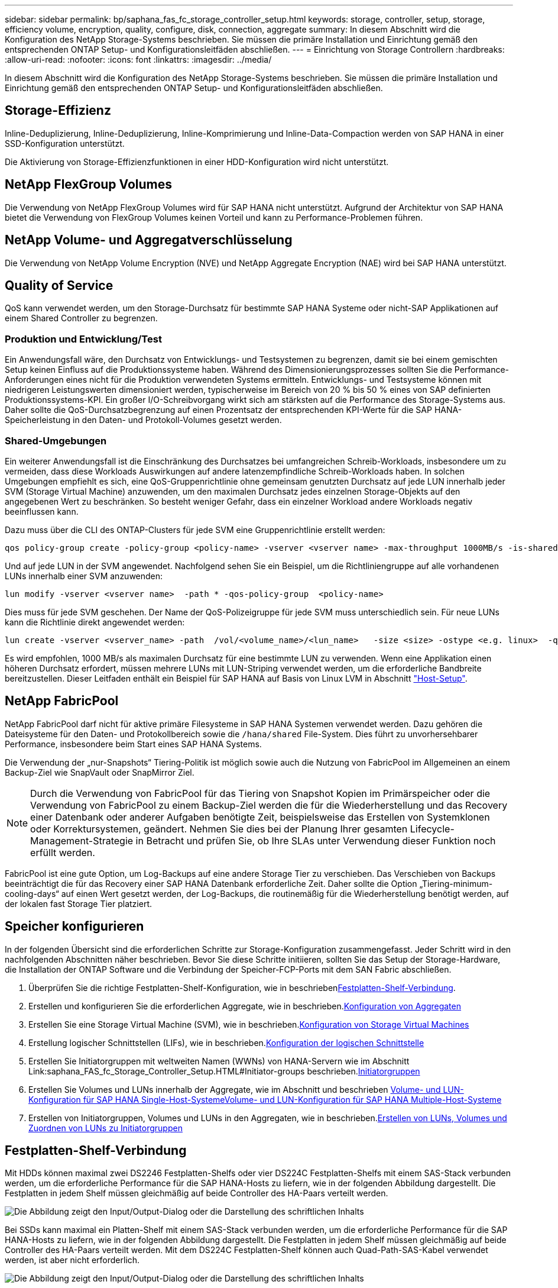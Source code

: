 ---
sidebar: sidebar 
permalink: bp/saphana_fas_fc_storage_controller_setup.html 
keywords: storage, controller, setup, storage, efficiency volume, encryption, quality, configure, disk, connection, aggregate 
summary: In diesem Abschnitt wird die Konfiguration des NetApp Storage-Systems beschrieben. Sie müssen die primäre Installation und Einrichtung gemäß den entsprechenden ONTAP Setup- und Konfigurationsleitfäden abschließen. 
---
= Einrichtung von Storage Controllern
:hardbreaks:
:allow-uri-read: 
:nofooter: 
:icons: font
:linkattrs: 
:imagesdir: ../media/


[role="lead"]
In diesem Abschnitt wird die Konfiguration des NetApp Storage-Systems beschrieben. Sie müssen die primäre Installation und Einrichtung gemäß den entsprechenden ONTAP Setup- und Konfigurationsleitfäden abschließen.



== Storage-Effizienz

Inline-Deduplizierung, Inline-Deduplizierung, Inline-Komprimierung und Inline-Data-Compaction werden von SAP HANA in einer SSD-Konfiguration unterstützt.

Die Aktivierung von Storage-Effizienzfunktionen in einer HDD-Konfiguration wird nicht unterstützt.



== NetApp FlexGroup Volumes

Die Verwendung von NetApp FlexGroup Volumes wird für SAP HANA nicht unterstützt. Aufgrund der Architektur von SAP HANA bietet die Verwendung von FlexGroup Volumes keinen Vorteil und kann zu Performance-Problemen führen.



== NetApp Volume- und Aggregatverschlüsselung

Die Verwendung von NetApp Volume Encryption (NVE) und NetApp Aggregate Encryption (NAE) wird bei SAP HANA unterstützt.



== Quality of Service

QoS kann verwendet werden, um den Storage-Durchsatz für bestimmte SAP HANA Systeme oder nicht-SAP Applikationen auf einem Shared Controller zu begrenzen.



=== Produktion und Entwicklung/Test

Ein Anwendungsfall wäre, den Durchsatz von Entwicklungs- und Testsystemen zu begrenzen, damit sie bei einem gemischten Setup keinen Einfluss auf die Produktionssysteme haben. Während des Dimensionierungsprozesses sollten Sie die Performance-Anforderungen eines nicht für die Produktion verwendeten Systems ermitteln. Entwicklungs- und Testsysteme können mit niedrigeren Leistungswerten dimensioniert werden, typischerweise im Bereich von 20 % bis 50 % eines von SAP definierten Produktionssystems-KPI. Ein großer I/O-Schreibvorgang wirkt sich am stärksten auf die Performance des Storage-Systems aus. Daher sollte die QoS-Durchsatzbegrenzung auf einen Prozentsatz der entsprechenden KPI-Werte für die SAP HANA-Speicherleistung in den Daten- und Protokoll-Volumes gesetzt werden.



=== Shared-Umgebungen

Ein weiterer Anwendungsfall ist die Einschränkung des Durchsatzes bei umfangreichen Schreib-Workloads, insbesondere um zu vermeiden, dass diese Workloads Auswirkungen auf andere latenzempfindliche Schreib-Workloads haben. In solchen Umgebungen empfiehlt es sich, eine QoS-Gruppenrichtlinie ohne gemeinsam genutzten Durchsatz auf jede LUN innerhalb jeder SVM (Storage Virtual Machine) anzuwenden, um den maximalen Durchsatz jedes einzelnen Storage-Objekts auf den angegebenen Wert zu beschränken. So besteht weniger Gefahr, dass ein einzelner Workload andere Workloads negativ beeinflussen kann.

Dazu muss über die CLI des ONTAP-Clusters für jede SVM eine Gruppenrichtlinie erstellt werden:

....
qos policy-group create -policy-group <policy-name> -vserver <vserver name> -max-throughput 1000MB/s -is-shared false
....
Und auf jede LUN in der SVM angewendet. Nachfolgend sehen Sie ein Beispiel, um die Richtliniengruppe auf alle vorhandenen LUNs innerhalb einer SVM anzuwenden:

....
lun modify -vserver <vserver name>  -path * -qos-policy-group  <policy-name>
....
Dies muss für jede SVM geschehen. Der Name der QoS-Polizeigruppe für jede SVM muss unterschiedlich sein. Für neue LUNs kann die Richtlinie direkt angewendet werden:

....
lun create -vserver <vserver_name> -path  /vol/<volume_name>/<lun_name>   -size <size> -ostype <e.g. linux>  -qos-policy-group <policy-name>
....
Es wird empfohlen, 1000 MB/s als maximalen Durchsatz für eine bestimmte LUN zu verwenden. Wenn eine Applikation einen höheren Durchsatz erfordert, müssen mehrere LUNs mit LUN-Striping verwendet werden, um die erforderliche Bandbreite bereitzustellen. Dieser Leitfaden enthält ein Beispiel für SAP HANA auf Basis von Linux LVM in Abschnitt https://docs.netapp.com/us-en/netapp-solutions-sap/bp/saphana_fas_fc_host_setup.html#create-lvm-volume-groups-and-logical-volumes["Host-Setup"].



== NetApp FabricPool

NetApp FabricPool darf nicht für aktive primäre Filesysteme in SAP HANA Systemen verwendet werden. Dazu gehören die Dateisysteme für den Daten- und Protokollbereich sowie die `/hana/shared` File-System. Dies führt zu unvorhersehbarer Performance, insbesondere beim Start eines SAP HANA Systems.

Die Verwendung der „nur-Snapshots“ Tiering-Politik ist möglich sowie auch die Nutzung von FabricPool im Allgemeinen an einem Backup-Ziel wie SnapVault oder SnapMirror Ziel.


NOTE: Durch die Verwendung von FabricPool für das Tiering von Snapshot Kopien im Primärspeicher oder die Verwendung von FabricPool zu einem Backup-Ziel werden die für die Wiederherstellung und das Recovery einer Datenbank oder anderer Aufgaben benötigte Zeit, beispielsweise das Erstellen von Systemklonen oder Korrektursystemen, geändert. Nehmen Sie dies bei der Planung Ihrer gesamten Lifecycle- Management-Strategie in Betracht und prüfen Sie, ob Ihre SLAs unter Verwendung dieser Funktion noch erfüllt werden.

FabricPool ist eine gute Option, um Log-Backups auf eine andere Storage Tier zu verschieben. Das Verschieben von Backups beeinträchtigt die für das Recovery einer SAP HANA Datenbank erforderliche Zeit. Daher sollte die Option „Tiering-minimum-cooling-days“ auf einen Wert gesetzt werden, der Log-Backups, die routinemäßig für die Wiederherstellung benötigt werden, auf der lokalen fast Storage Tier platziert.



== Speicher konfigurieren

In der folgenden Übersicht sind die erforderlichen Schritte zur Storage-Konfiguration zusammengefasst. Jeder Schritt wird in den nachfolgenden Abschnitten näher beschrieben. Bevor Sie diese Schritte initiieren, sollten Sie das Setup der Storage-Hardware, die Installation der ONTAP Software und die Verbindung der Speicher-FCP-Ports mit dem SAN Fabric abschließen.

. Überprüfen Sie die richtige Festplatten-Shelf-Konfiguration, wie in beschrieben<<Festplatten-Shelf-Verbindung>>.
. Erstellen und konfigurieren Sie die erforderlichen Aggregate, wie in beschrieben.<<Konfiguration von Aggregaten>>
. Erstellen Sie eine Storage Virtual Machine (SVM), wie in beschrieben.<<Konfiguration von Storage Virtual Machines>>
. Erstellung logischer Schnittstellen (LIFs), wie in beschrieben.<<Konfiguration der logischen Schnittstelle>>
. Erstellen Sie Initiatorgruppen mit weltweiten Namen (WWNs) von HANA-Servern wie im Abschnitt Link:saphana_FAS_fc_Storage_Controller_Setup.HTML#Initiator-groups beschrieben.<<Initiatorgruppen>>
. Erstellen Sie Volumes und LUNs innerhalb der Aggregate, wie im Abschnitt  und beschrieben <<Volume- und LUN-Konfiguration für SAP HANA Single-Host-Systeme>><<Volume- und LUN-Konfiguration für SAP HANA Multiple-Host-Systeme>>
. Erstellen von Initiatorgruppen, Volumes und LUNs in den Aggregaten, wie in beschrieben.<<#lun_create,Erstellen von LUNs, Volumes und Zuordnen von LUNs zu Initiatorgruppen>>




== Festplatten-Shelf-Verbindung

Mit HDDs können maximal zwei DS2246 Festplatten-Shelfs oder vier DS224C Festplatten-Shelfs mit einem SAS-Stack verbunden werden, um die erforderliche Performance für die SAP HANA-Hosts zu liefern, wie in der folgenden Abbildung dargestellt. Die Festplatten in jedem Shelf müssen gleichmäßig auf beide Controller des HA-Paars verteilt werden.

image:saphana_fas_fc_image10.png["Die Abbildung zeigt den Input/Output-Dialog oder die Darstellung des schriftlichen Inhalts"]

Bei SSDs kann maximal ein Platten-Shelf mit einem SAS-Stack verbunden werden, um die erforderliche Performance für die SAP HANA-Hosts zu liefern, wie in der folgenden Abbildung dargestellt. Die Festplatten in jedem Shelf müssen gleichmäßig auf beide Controller des HA-Paars verteilt werden. Mit dem DS224C Festplatten-Shelf können auch Quad-Path-SAS-Kabel verwendet werden, ist aber nicht erforderlich.

image:saphana_fas_fc_image11.png["Die Abbildung zeigt den Input/Output-Dialog oder die Darstellung des schriftlichen Inhalts"]



=== NVMe (100 GbE) Festplatten-Shelfs

Jedes NS224 NVMe-Festplatten-Shelf ist, wie in der folgenden Abbildung dargestellt, mit zwei 100-GbE-Ports pro Controller verbunden. Die Festplatten in jedem Shelf müssen gleichmäßig auf beide Controller des HA-Paars verteilt werden.

image:saphana_fas_ns224.png["MVMe Platten-Shelf-Verbindungen"]



== Konfiguration von Aggregaten

Im Allgemeinen müssen zwei Aggregate pro Controller konfiguriert werden, unabhängig davon, welches Platten-Shelf oder Festplattentechnologie (SSD oder HDD) zum Einsatz kommt. Dieser Schritt ist notwendig, damit Sie alle verfügbaren Controller-Ressourcen nutzen können. Für Systeme der FAS 2000 Serie genügt ein Daten-Aggregat.



=== Aggregatkonfiguration mit HDDs

Die folgende Abbildung zeigt eine Konfiguration für acht SAP HANA-Hosts. Vier SAP HANA-Hosts sind mit jedem Storage-Controller verbunden. Zwei separate Aggregate, eines an jedem Storage Controller, sind konfiguriert. Jedes Aggregat ist mit 4 × 10 = 40 Datenfestplatten (HDDs) konfiguriert.

image:saphana_fas_fc_image12.png["Die Abbildung zeigt den Input/Output-Dialog oder die Darstellung des schriftlichen Inhalts"]



=== Aggregat-Konfiguration mit nur SDD-Systemen

Im Allgemeinen müssen zwei Aggregate pro Controller konfiguriert werden, unabhängig davon, welches Platten-Shelf oder Festplattentechnologie (SSDs oder HDDs) zum Einsatz kommt.

Die folgende Abbildung zeigt eine Konfiguration mit 12 SAP HANA Hosts, die auf einem 12-GB-SAS-Shelf ausgeführt werden und mit ADPv2 konfiguriert sind. Sechs SAP-HANA-Hosts sind mit jedem Storage-Controller verbunden. Vier separate Aggregate, zwei an jedem Storage Controller, sind konfiguriert. Jedes Aggregat ist mit 11 Festplatten mit neun Daten und zwei Parity-Festplatten-Partitionen konfiguriert. Für jeden Controller stehen zwei Ersatzpartitionen zur Verfügung.

image:saphana_fas_fc_image13.jpg["Die Abbildung zeigt den Input/Output-Dialog oder die Darstellung des schriftlichen Inhalts"]



== Konfiguration von Storage Virtual Machines

SAP Landschaften mit SAP HANA Datenbanken aus mehreren Hosts können eine einzige SVM verwenden. Falls erforderlich, kann jeder SAP-Landschaft auch eine SVM zugewiesen werden, falls diese von verschiedenen Teams innerhalb eines Unternehmens gemanagt werden. Die Screenshots und die Befehlsausgaben in diesem Dokument verwenden eine SVM mit dem Namen `hana`.



== Konfiguration der logischen Schnittstelle

Innerhalb der Storage-Cluster-Konfiguration muss eine Netzwerkschnittstelle (LIF) erstellt und einem dedizierten FCP-Port zugewiesen werden. Wenn beispielsweise vier FCP-Ports aus Performance-Gründen erforderlich sind, müssen vier LIFs erstellt werden. Die folgende Abbildung zeigt einen Screenshot der acht LIFs, die auf der SVM konfiguriert wurden.

image:saphana_fas_fc_image14a.png["Überblick über logische Schnittstellen"]

Während der SVM-Erstellung mit ONTAP 9 System Manager können alle erforderlichen physischen FCP-Ports ausgewählt und automatisch eine LIF pro physischem Port erstellt werden.

In der folgenden Abbildung ist die Erstellung von SVMs und LIFs mit ONTAP System Manager dargestellt.

image:saphana_fas_fc_image15a.png["SVM-Erstellung"]



== Initiatorgruppen

Eine Initiatorgruppe kann für jeden Server oder für eine Gruppe von Servern konfiguriert werden, die Zugriff auf eine LUN benötigen. Für die iGroup Konfiguration sind die weltweiten Port-Namen (WWPNs) der Server erforderlich.

Verwenden der `sanlun` Führen Sie den folgenden Befehl aus, um die WWPNs jedes SAP HANA-Hosts abzurufen:

....
stlrx300s8-6:~ # sanlun fcp show adapter
/sbin/udevadm
/sbin/udevadm

host0 ...... WWPN:2100000e1e163700
host1 ...... WWPN:2100000e1e163701
....

NOTE: Der `sanlun` Tool ist Teil der NetApp Host Utilities und muss auf jedem SAP HANA Host installiert sein. Mehr Details finden Sie in Abschnitt link:saphana_fas_fc_host_setup.html["Hosteinrichtung:"]

Die Initiatorgruppen können über die CLI des ONTAP-Clusters erstellt werden.

....
lun igroup create -igroup <igroup name> -protocol fcp -ostype linux -initiator <list of initiators> -vserver <SVM name>
....


== Volume- und LUN-Konfiguration für SAP HANA Single-Host-Systeme

Die folgende Abbildung zeigt die Volume-Konfiguration von vier SAP HANA-Systemen mit einem Host. Die Daten- und Protokoll-Volumes jedes SAP HANA Systems werden auf verschiedene Storage Controller verteilt. Beispielsweise ist das Volume `SID1_data_mnt00001` auf Controller A konfiguriert und das Volume `SID1_log_mnt00001` auf Controller B konfiguriert. Innerhalb jedes Volumes wird eine einzelne LUN konfiguriert.


NOTE: Wird für die SAP HANA Systeme nur ein Storage-Controller eines Hochverfügbarkeitspaars (HA) verwendet, können Daten-Volumes und Protokoll-Volumes auch auf demselben Storage Controller gespeichert werden.

image:saphana_fas_fc_image18.jpg["Die Abbildung zeigt den Input/Output-Dialog oder die Darstellung des schriftlichen Inhalts"]

Für jeden SAP HANA-Host, ein Daten-Volume, ein Protokoll-Volume und ein Volume für `/hana/shared` Werden konfiguriert. Die folgende Tabelle zeigt eine Beispielkonfiguration mit vier SAP HANA Single-Host-Systemen.

|===
| Zweck | Aggregat 1 bei Controller A | Aggregat 2 bei Controller A | Aggregat 1 bei Controller B | Aggregieren 2 bei Controller B 


| Daten-, Protokoll- und freigegebene Volumes für System SID1 | Datenvolumen: SID1_Data_mnt00001 | Freigegebenes Volume: SID1_Shared | – | Protokollvolumen: SID1_log_mnt00001 


| Daten-, Protokoll- und freigegebene Volumes für System SID2 | – | Protokollvolumen: SID2_log_mnt00001 | Datenvolumen: SID2_Data_mnt00001 | Freigegebenes Volume: SID2_Shared 


| Daten-, Protokoll- und gemeinsam genutzte Volumes für System SID3 | Gemeinsam genutztes Volume: SID3_shared | Datenvolumen: SID3_Data_mnt00001 | Protokollvolumen: SID3_log_mnt00001 | – 


| Daten-, Protokoll- und gemeinsam genutzte Volumes für System SID4 | Protokollvolumen: SID4_log_mnt00001 | – | Gemeinsam genutztes Volume: SID4_shared | Datenvolumen: SID4_Data_mnt00001 
|===
Die nächste Tabelle zeigt ein Beispiel für die Mount-Point-Konfiguration für ein System mit einem einzelnen Host.

|===
| LUN | Bereitstellungspunkt beim HANA-Host | Hinweis 


| SID1_Data_mnt00001 | /hana/Data/SID1/mnt00001 | Mit /etc/fstab-Eintrag montiert 


| SID1_log_mnt00001 | /hana/log/SID1/mnt00001 | Mit /etc/fstab-Eintrag montiert 


| SID1_Shared | /hana/Shared/SID1 | Mit /etc/fstab-Eintrag montiert 
|===

NOTE: Mit der beschriebenen Konfiguration wird der verwendet `/usr/sap/SID1` Verzeichnis, in dem das Standard-Home-Verzeichnis des Benutzers SID1adm gespeichert ist, befindet sich auf der lokalen Festplatte. Für ein Disaster Recovery mit festplattenbasierter Replizierung empfiehlt NetApp die Erstellung einer zusätzlichen LUN innerhalb von `SID1_shared` Volume für das `/usr/sap/SID1` Verzeichnis so dass alle Dateisysteme auf dem zentralen Speicher sind.



== Volume- und LUN-Konfiguration für SAP HANA Single-Host-Systeme mit Linux LVM

Der Linux LVM kann verwendet werden, um die Leistung zu steigern und um LUN-Größenbeschränkungen zu beheben. Die verschiedenen LUNs einer LVM Volume-Gruppe sollten in einem anderen Aggregat und einem anderen Controller gespeichert werden. Die folgende Tabelle enthält ein Beispiel für zwei LUNs pro Volume-Gruppe.


NOTE: Zur Erfüllung der SAP HANA-KPIs ist es nicht erforderlich, LVM mit mehreren LUNs zu verwenden. Ein einzelnes LUN-Setup erfüllt die erforderlichen KPIs.

|===
| Zweck | Aggregat 1 bei Controller A | Aggregat 2 bei Controller A | Aggregat 1 bei Controller B | Aggregieren 2 bei Controller B 


| Daten-, Protokoll- und gemeinsam genutzte Volumes für LVM-basierte Systeme | Datenvolumen: SID1_Data_mnt00001 | Gemeinsames Volume: SID1_Shared Log2 Volume: SID1_log2_mnt00001 | Daten2 Volumen: SID1_data2_mnt00001 | Protokollvolumen: SID1_log_mnt00001 
|===
Auf dem SAP HANA-Host müssen Volume-Gruppen und logische Volumes erstellt und eingebunden werden. In der nächsten Tabelle werden die Mount-Punkte für Einzelhostsysteme mit LVM aufgeführt.

|===
| Logisches Volume/LUN | Bereitstellungspunkt beim SAP HANA-Host | Hinweis 


| LV: SID1_Data_mnt0000-vol | /hana/Data/SID1/mnt00001 | Mit /etc/fstab-Eintrag montiert 


| LV: SID1_log_mnt00001-vol | /hana/log/SID1/mnt00001 | Mit /etc/fstab-Eintrag montiert 


| LUN: SID1_Shared | /hana/Shared/SID1 | Mit /etc/fstab-Eintrag montiert 
|===

NOTE: Mit der beschriebenen Konfiguration wird der verwendet `/usr/sap/SID1` Verzeichnis, in dem das Standard-Home-Verzeichnis des Benutzers SID1adm gespeichert ist, befindet sich auf der lokalen Festplatte. Für ein Disaster Recovery mit festplattenbasierter Replizierung empfiehlt NetApp die Erstellung einer zusätzlichen LUN innerhalb von `SID1_shared` Volume für das `/usr/sap/SID1` Verzeichnis so dass alle Dateisysteme auf dem zentralen Speicher sind.



== Volume- und LUN-Konfiguration für SAP HANA Multiple-Host-Systeme

Die folgende Abbildung zeigt die Volume-Konfiguration eines SAP HANA Systems mit 4+1 und mehreren Hosts. Die Daten-Volumes und Protokoll-Volumes jedes SAP HANA-Hosts werden auf verschiedene Storage-Controller verteilt. Beispiel: Das Volume `SID_data_mnt00001` Wird für Controller A und Volume konfiguriert `SID_log_mnt00001` Ist auf Controller B konfiguriert Eine LUN ist innerhalb jedes Volumes konfiguriert.

Der `/hana/shared` Das Volume muss von allen HANA-Hosts zugänglich sein und wird daher mithilfe von NFS exportiert. Obwohl es für die keine spezifischen Performance-KPIs gibt `/hana/shared` NetApp empfiehlt die Verwendung einer 10-Gbit-Ethernet-Verbindung.


NOTE: Wenn für das SAP HANA System nur ein Storage-Controller eines HA-Paars verwendet wird, können Daten- und Protokoll-Volumes auch auf demselben Storage Controller gespeichert werden.

image:saphana_fas_fc_image19.jpg["Die Abbildung zeigt den Input/Output-Dialog oder die Darstellung des schriftlichen Inhalts"]

Für jeden SAP HANA-Host werden ein Daten-Volume und ein Protokoll-Volume erstellt. Der `/hana/shared` Das Volume wird von allen Hosts des SAP HANA-Systems verwendet. Die folgende Abbildung zeigt eine Beispielkonfiguration für ein SAP HANA System mit 4+1 mehreren Hosts.

|===
| Zweck | Aggregat 1 bei Controller A | Aggregat 2 bei Controller A | Aggregat 1 bei Controller B | Aggregieren 2 bei Controller B 


| Daten- und Protokoll-Volumes für Node 1 | Datenvolumen: SID_Data_mnt00001 | – | Protokollvolumen: SID_log_mnt00001 | – 


| Daten- und Protokoll-Volumes für Node 2 | Protokollvolumen: SID_log_mnt002 | – | Datenvolumen: SID_Data_mnt002 | – 


| Daten- und Protokoll-Volumes für Node 3 | – | Datenvolumen: SID_Data_mnt00003 | – | Protokollvolumen: SID_log_mnt00003 


| Daten- und Protokoll-Volumes für Node 4 | – | Protokollvolumen: SID_log_mnt004 | – | Datenvolumen: SID_Data_mnt00004 


| Gemeinsames Volume für alle Hosts | Gemeinsam genutztes Volume: SID_shared | – | – | – 
|===
Die nächste Tabelle zeigt die Konfiguration und die Mount-Punkte eines Systems mit mehreren Hosts mit vier aktiven SAP HANA-Hosts.

|===
| LUN oder Volume | Bereitstellungspunkt beim SAP HANA-Host | Hinweis 


| LUN: SID_Data_mnt00001 | /hana/Data/SID/mnt00001 | Montiert mit Speicheranschluss 


| LUN: SID_log_mnt00001 | /hana/log/SID/mnt00001 | Montiert mit Speicheranschluss 


| LUN: SID_Data_mnt002 | /hana/Data/SID/mnt002 | Montiert mit Speicheranschluss 


| LUN: SID_log_mnt002 | /hana/log/SID/mnt002 | Montiert mit Speicheranschluss 


| LUN: SID_Data_mnt003 | /hana/Data/SID/mnt003 | Montiert mit Speicheranschluss 


| LUN: SID_log_mnt003 | /hana/log/SID/mnt003 | Montiert mit Speicheranschluss 


| LUN: SID_Data_mnt004 | /hana/Data/SID/mnt004 | Montiert mit Speicheranschluss 


| LUN: SID_log_mnt004 | /hana/log/SID/mnt004 | Montiert mit Speicheranschluss 


| Volume: SID_Shared | /hana/Shared/SID | Gemountet auf allen Hosts mit NFS und /etc/fstab Eintrag 
|===

NOTE: Bei der beschriebenen Konfiguration befindet sich das `/usr/sap/SID` Verzeichnis, in dem das Standard-Home-Verzeichnis des Benutzers SIDadm gespeichert ist, auf der lokalen Festplatte für jeden HANA-Host. Bei einer Disaster-Recovery-Einrichtung mit festplattenbasierter Replizierung empfiehlt NetApp die Erstellung von vier zusätzlichen Unterverzeichnissen im `SID_shared` Volume für das `/usr/sap/SID` Filesystem, damit jeder Datenbank-Host über alle Dateisysteme im zentralen Storage verfügt.



== Volume- und LUN-Konfiguration für SAP HANA Systeme mit mehreren Hosts unter Verwendung von Linux LVM

Der Linux LVM kann verwendet werden, um die Leistung zu steigern und um LUN-Größenbeschränkungen zu beheben. Die verschiedenen LUNs einer LVM Volume-Gruppe sollten in einem anderen Aggregat und einem anderen Controller gespeichert werden. Die folgende Tabelle zeigt ein Beispiel für zwei LUNs pro Volume-Gruppe für ein 2+1 SAP HANA System mit mehreren Hosts.


NOTE: Es ist nicht notwendig, LVM zu verwenden, um mehrere LUN zu kombinieren, um die SAP HANA-KPIs zu erfüllen. Ein einzelnes LUN-Setup erfüllt die erforderlichen KPIs.

|===
| Zweck | Aggregat 1 bei Controller A | Aggregat 2 bei Controller A | Aggregat 1 bei Controller B | Aggregieren 2 bei Controller B 


| Daten- und Protokoll-Volumes für Node 1 | Datenvolumen: SID_Data_mnt00001 | Log2-Volumen: SID_log2_mnt00001 | Protokollvolumen: SID_log_mnt00001 | Daten2 Volumen: SID_data2_mnt00001 


| Daten- und Protokoll-Volumes für Node 2 | Log2-Volumen: SID_log2_mnt002 | Datenvolumen: SID_Data_mnt002 | Daten2 Volumen: SID_data2_mnt002 | Protokollvolumen: SID_log_mnt002 


| Gemeinsames Volume für alle Hosts | Gemeinsam genutztes Volume: SID_shared | – | – | – 
|===
Auf dem SAP HANA-Host müssen Volume-Gruppen und logische Volumes erstellt und eingebunden werden:

|===
| Logisches Volumen (LV) oder Volumen | Bereitstellungspunkt beim SAP HANA-Host | Hinweis 


| LV: SID_Data_mnt00001-vol | /hana/Data/SID/mnt00001 | Montiert mit Speicheranschluss 


| LV: SID_log_mnt00001-vol | /hana/log/SID/mnt00001 | Montiert mit Speicheranschluss 


| LV: SID_Data_mnt002-vol | /hana/Data/SID/mnt002 | Montiert mit Speicheranschluss 


| LV: SID_Log_mnt002-vol | /hana/log/SID/mnt002 | Montiert mit Speicheranschluss 


| Volume: SID_Shared | /hana/Shared | Gemountet auf allen Hosts mit NFS und /etc/fstab Eintrag 
|===

NOTE: Mit der beschriebenen Konfiguration wird der verwendet `/usr/sap/SID` Verzeichnis, in dem das Standard-Home-Verzeichnis des Benutzers SIDadm gespeichert ist, befindet sich auf der lokalen Festplatte für jeden HANA-Host. Bei einem Disaster Recovery Setup mit festplattenbasierter Replizierung empfiehlt NetApp das Erstellen von vier zusätzlichen Unterverzeichnissen in `SID_shared` Volume für das `/usr/sap/SID` Dateisystem so, dass jeder Datenbank-Host alle seine Dateisysteme auf dem zentralen Speicher hat.



== Volume-Optionen

Die in der folgenden Tabelle aufgeführten Volume-Optionen müssen geprüft und auf allen SVMs eingestellt werden.

|===
| Aktion | ONTAP 9 


| Deaktivieren Sie automatische Snapshot Kopien | vol modify –vserver <vserver-Name> -Volume <volname> -Snapshot-Policy keine 


| Deaktivieren Sie die Sichtbarkeit des Snapshot Verzeichnisses | vol modify -vserver <vserver-Name> -Volume <volname> -Snapdir-Access false 
|===


== Erstellen von LUNs, Volumes und Zuordnen von LUNs zu Initiatorgruppen

Sie können NetApp ONTAP System Manager verwenden, um Storage Volumes und LUNs zu erstellen und sie Initiatorgruppen der Server und der ONTAP CLI zuzuordnen. In diesem Leitfaden wird die Verwendung der CLI beschrieben.



=== Erstellen von LUNs, Volumes und Zuordnen von LUNs zu Initiatorgruppen über die CLI

Dieser Abschnitt zeigt eine Beispielkonfiguration mit der Befehlszeile mit ONTAP 9 für ein 2+1 SAP HANA mehrere Hostsysteme mit SID FC5 unter Verwendung von LVM und zwei LUNs pro LVM Volume-Gruppe.

. Erstellung aller erforderlichen Volumes
+
....
vol create -volume FC5_data_mnt00001 -aggregate aggr1_1 -size 1200g  -snapshot-policy none -foreground true -encrypt false  -space-guarantee none
vol create -volume FC5_log_mnt00002  -aggregate aggr2_1 -size 280g  -snapshot-policy none -foreground true -encrypt false  -space-guarantee none
vol create -volume FC5_log_mnt00001  -aggregate aggr1_2 -size 280g -snapshot-policy none -foreground true -encrypt false -space-guarantee none
vol create -volume FC5_data_mnt00002  -aggregate aggr2_2 -size 1200g -snapshot-policy none -foreground true -encrypt false -space-guarantee none
vol create -volume FC5_data2_mnt00001 -aggregate aggr1_2 -size 1200g -snapshot-policy none -foreground true -encrypt false -space-guarantee none
vol create -volume FC5_log2_mnt00002  -aggregate aggr2_2 -size 280g -snapshot-policy none -foreground true -encrypt false -space-guarantee none
vol create -volume FC5_log2_mnt00001  -aggregate aggr1_1 -size 280g -snapshot-policy none -foreground true -encrypt false  -space-guarantee none
vol create -volume FC5_data2_mnt00002  -aggregate aggr2_1 -size 1200g -snapshot-policy none -foreground true -encrypt false -space-guarantee none
vol create -volume FC5_shared -aggregate aggr1_1 -size 512g -state online -policy default -snapshot-policy none -junction-path /FC5_shared -encrypt false  -space-guarantee none
....
. Erstellen Sie alle LUNs.
+
....
lun create -path  /vol/FC5_data_mnt00001/FC5_data_mnt00001   -size 1t -ostype linux -space-reserve disabled -space-allocation disabled -class regular
lun create -path /vol/FC5_data2_mnt00001/FC5_data2_mnt00001 -size 1t -ostype linux -space-reserve disabled -space-allocation disabled -class regular
lun create -path /vol/FC5_data_mnt00002/FC5_data_mnt00002 -size 1t -ostype linux -space-reserve disabled -space-allocation disabled -class regular
lun create -path /vol/FC5_data2_mnt00002/FC5_data2_mnt00002 -size 1t -ostype linux -space-reserve disabled -space-allocation disabled -class regular
lun create -path /vol/FC5_log_mnt00001/FC5_log_mnt00001 -size 260g -ostype linux -space-reserve disabled -space-allocation disabled -class regular
lun create -path /vol/FC5_log2_mnt00001/FC5_log2_mnt00001 -size 260g -ostype linux -space-reserve disabled -space-allocation disabled -class regular
lun create -path /vol/FC5_log_mnt00002/FC5_log_mnt00002 -size 260g -ostype linux -space-reserve disabled -space-allocation disabled -class regular
lun create -path /vol/FC5_log2_mnt00002/FC5_log2_mnt00002 -size 260g -ostype linux -space-reserve disabled -space-allocation disabled -class regular
....
. Erstellen Sie die Initiatorgruppe für alle Server, die zu System FC5 gehören.
+
....
lun igroup create -igroup HANA-FC5 -protocol fcp -ostype linux -initiator 10000090fadcc5fa,10000090fadcc5fb, 10000090fadcc5c1,10000090fadcc5c2,  10000090fadcc5c3,10000090fadcc5c4 -vserver hana
....
. Ordnen Sie alle LUNs der erstellten Initiatorgruppe zu.
+
....
lun map -path  /vol/FC5_data_mnt00001/FC5_data_mnt00001    -igroup HANA-FC5
lun map -path /vol/FC5_data2_mnt00001/FC5_data2_mnt00001  -igroup HANA-FC5
lun map -path /vol/FC5_data_mnt00002/FC5_data_mnt00002  -igroup HANA-FC5
lun map -path /vol/FC5_data2_mnt00002/FC5_data2_mnt00002  -igroup HANA-FC5
lun map -path /vol/FC5_log_mnt00001/FC5_log_mnt00001  -igroup HANA-FC5
lun map -path /vol/FC5_log2_mnt00001/FC5_log2_mnt00001  -igroup HANA-FC5
lun map -path /vol/FC5_log_mnt00002/FC5_log_mnt00002  -igroup HANA-FC5
lun map -path /vol/FC5_log2_mnt00002/FC5_log2_mnt00002  -igroup HANA-FC5
....

